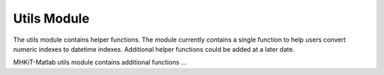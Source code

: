 .. _utils:

Utils Module
--------------------

The utils module contains helper functions.  The module currently contains a single function to help users 
convert numeric indexes to datetime indexes.  Additional helper functions could be added at a later date.

.. autosummary::
   :nosignatures:

   ~mhkit.utils.index_to_datetime
 

MHKiT-Matlab utils module contains additional functions ...
